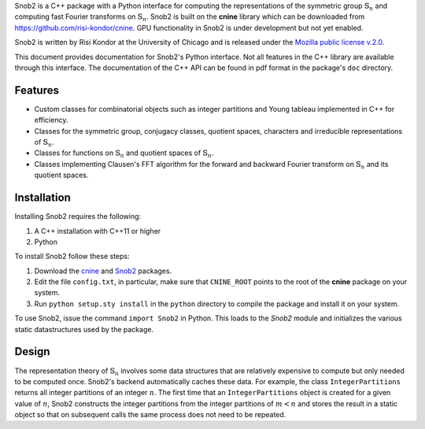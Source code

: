 Snob2 is a C++ package with a Python interface 
for computing the representations of the symmetric group :math:`\mathbb{S}_n` and 
computing fast Fourier transforms on :math:`\mathbb{S}_n`.
Snob2 is built on the **cnine** library which can be downloaded from https://github.com/risi-kondor/cnine.
GPU functionality in Snob2 is under development but not yet enabled. 

..
  Snob2 is designed to eventually allow GPU functionality, but the GPU routines are currently not enabled.

Snob2 is written by Risi Kondor at the University of Chicago and is released under the 
`Mozilla public license v.2.0 <https://www.mozilla.org/en-US/MPL/2.0/>`_.   

This document provides documentation for Snob2's Python interface. Not all features in the C++ library 
are available through this interface. The documentation of the C++ API can be found in pdf format 
in the package's ``doc`` directory.


********
Features
********

* Custom classes for combinatorial objects such as integer partitions and Young tableau implemented in C++ 
  for efficiency.
* Classes for the symmetric group, conjugacy classes, quotient spaces,
  characters and irreducible representations of :math:`\mathbb{S}_n`.
* Classes for functions on :math:`\mathbb{S}_n` and quotient spaces of :math:`\mathbb{S}_n`. 
* Classes implementing Clausen's FFT algorithm for the forward and backward Fourier transform on 
  :math:`\mathbb{S}_n` and its quotient spaces. 


************
Installation
************

Installing Snob2 requires the following:

#. A C++ installation with C++11 or higher
#. Python

To install Snob2 follow these steps:

#. Download the `cnine <https://github.com/risi-kondor/cnine>`_ and 
   `Snob2 <https://github.com/risi-kondor/Snob2>`_ packages. 
#. Edit the file ``config.txt``, in particular, make sure that ``CNINE_ROOT`` points to the root of 
   the **cnine** package on your system. 
#. Run ``python setup.sty install`` in the ``python`` directory to compile the package and install it on your 
   system.
 
To use Snob2, issue the command ``import Snob2`` in Python. This loads to the `Snob2` module and initializes 
the various static datastructures used by the package. 


******
Design
******

The representation theory of :math:`\mathbb{S}_n` involves some data structures that are relatively 
expensive to compute but only needed to be computed once. Snob2's backend automatically caches these data.  
For example, the class ``IntegerPartitions`` returns all integer partitions of an integer :math:`n`. 
The first time that an ``IntegerPartitions`` object is created for a given value of :math:`n`, Snob2 
constructs the integer partitions from the integer partitions of :math:`m<n` and stores the result 
in a static object so that on subsequent calls the same process does not need to be repeated. 

